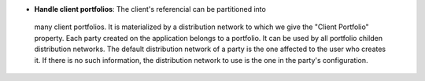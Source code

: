 - **Handle client portfolios**: The client's referencial can be partitioned into
 many client portfolios. It is materialized by a distribution network to which
 we give the "Client Portfolio" property.
 Each party created on the application belongs to a portfolio. It can be used by
 all portfolio childen distribution networks.
 The default distribution network of a party is the one affected to the user
 who creates it. If there is no such information, the distribution network to
 use is the one in the party's configuration.
